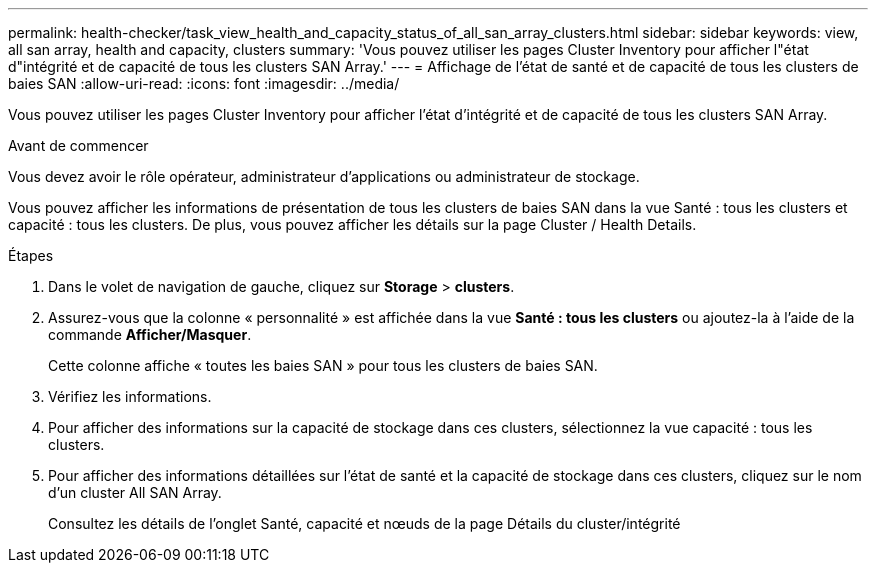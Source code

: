 ---
permalink: health-checker/task_view_health_and_capacity_status_of_all_san_array_clusters.html 
sidebar: sidebar 
keywords: view, all san array, health and capacity, clusters 
summary: 'Vous pouvez utiliser les pages Cluster Inventory pour afficher l"état d"intégrité et de capacité de tous les clusters SAN Array.' 
---
= Affichage de l'état de santé et de capacité de tous les clusters de baies SAN
:allow-uri-read: 
:icons: font
:imagesdir: ../media/


[role="lead"]
Vous pouvez utiliser les pages Cluster Inventory pour afficher l'état d'intégrité et de capacité de tous les clusters SAN Array.

.Avant de commencer
Vous devez avoir le rôle opérateur, administrateur d'applications ou administrateur de stockage.

Vous pouvez afficher les informations de présentation de tous les clusters de baies SAN dans la vue Santé : tous les clusters et capacité : tous les clusters. De plus, vous pouvez afficher les détails sur la page Cluster / Health Details.

.Étapes
. Dans le volet de navigation de gauche, cliquez sur *Storage* > *clusters*.
. Assurez-vous que la colonne « personnalité » est affichée dans la vue *Santé : tous les clusters* ou ajoutez-la à l'aide de la commande *Afficher/Masquer*.
+
Cette colonne affiche « toutes les baies SAN » pour tous les clusters de baies SAN.

. Vérifiez les informations.
. Pour afficher des informations sur la capacité de stockage dans ces clusters, sélectionnez la vue capacité : tous les clusters.
. Pour afficher des informations détaillées sur l'état de santé et la capacité de stockage dans ces clusters, cliquez sur le nom d'un cluster All SAN Array.
+
Consultez les détails de l'onglet Santé, capacité et nœuds de la page Détails du cluster/intégrité


